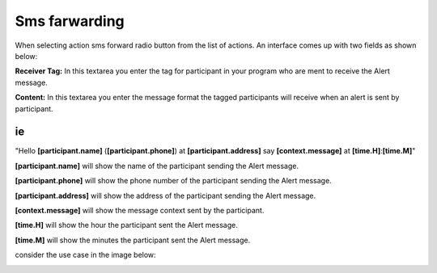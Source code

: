 Sms farwarding
##############
When selecting action sms forward radio button from the list of actions. An interface comes up with two fields as shown below:
 
.. image:: _static/img/smsforwarding_action.png

**Receiver Tag:** 
In this textarea you enter the tag for participant in your program who are ment to receive the Alert message.

**Content:** 
In this textarea you enter the message format the tagged participants will receive when an alert is sent by participant.

ie
----

"Hello **[participant.name]** (**[participant.phone]**) at **[participant.address]** say **[context.message]** at **[time.H]**:**[time.M]**"

**[participant.name]**      will show the name of the participant sending the Alert message.


**[participant.phone]**     will show the phone number of the participant sending the Alert message.
     
     
**[participant.address]**   will show the address of the participant sending the Alert message.
     
     
**[context.message]**       will show the message context sent by the participant.
     
     
**[time.H]**                will show the hour the participant sent the Alert message.
     
     
**[time.M]**                will show the minutes the participant sent the Alert message.
     
consider the use case  in the image  below:

.. image:: _static/img/smsforwarding_use_case.jpg




